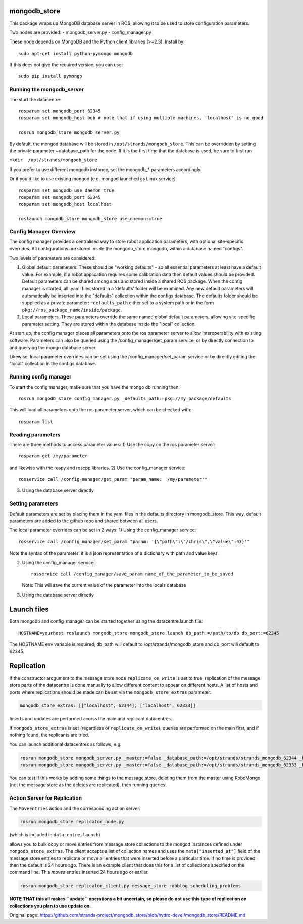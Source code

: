 mongodb\_store
==============

This package wraps up MongoDB database server in ROS, allowing it to be
used to store configuration parameters.

Two nodes are provided: - mongodb\_server.py - config\_manager.py

These node depends on MongoDB and the Python client libraries (>=2.3).
Install by:

::

    sudo apt-get install python-pymongo mongodb

If this does not give the required version, you can use:

::

    sudo pip install pymongo

Running the mongodb\_server
---------------------------

The start the datacentre:

::

    rosparam set mongodb_port 62345
    rosparam set mongodb_host bob # note that if using multiple machines, 'localhost' is no good

    rosrun mongodb_store mongodb_server.py

By default, the mongod database will be stored in
``/opt/strands/mongodb_store``. This can be overridden by setting the
private parameter ~database\_path for the node. If it is the first time
that the database is used, be sure to first run

``mkdir  /opt/strands/mongodb_store``

If you prefer to use different mongodb instance, set the mongodb\_\*
parameters accordingly.

Or if you'd like to use existing mongod (e.g. mongod launched as Linux
service)

::

    rosparam set mongodb_use_daemon true
    rosparam set mongodb_port 62345
    rosparam set mongodb_host localhost

    roslaunch mongodb_store mongodb_store use_daemon:=true

Config Manager Overview
-----------------------

The config manager provides a centralised way to store robot application
parameters, with optional site-specific overrides. All configurations
are stored inside the mongodb\_store mongodb, within a database named
"configs".

Two levels of parameters are considered:

1) Global default parameters. These should be "working defaults" - so
   all essential parameters at least have a default value. For example,
   if a robot application requires some calibration data then default
   values should be provided. Default parameters can be shared among
   sites and stored inside a shared ROS package. When the config manager
   is started, all .yaml files stored in a 'defaults' folder will be
   examined. Any new default parameters will automatically be inserted
   into the "defaults" collection within the configs database. The
   defaults folder should be supplied as a private parameter:
   ``~defaults_path`` either set to a system path or in the form
   ``pkg://ros_package_name/inside/package``.

2) Local parameters. These parameters override the same named global
   default parameters, allowing site-specific parameter setting. They
   are stored within the database inside the "local" collection.

At start up, the config manager places all parameters onto the ros
parameter server to allow interoperability with existing software.
Parameters can also be queried using the /config\_manager/get\_param
service, or by directly connection to and querying the mongo database
server.

Likewise, local parameter overrides can be set using the
/config\_manager/set\_param service or by directly editing the "local"
collection in the configs database.

Running config manager
----------------------

To start the config manager, make sure that you have the mongo db
running then:

::

    rosrun mongodb_store config_manager.py _defaults_path:=pkg://my_package/defaults

This will load all parameters onto the ros parameter server, which can
be checked with:

::

    rosparam list

Reading parameters
------------------

There are three methods to access parameter values: 1) Use the copy on
the ros parameter server:

::

    rosparam get /my/parameter

and likewise with the rospy and roscpp libraries. 2) Use the
config\_manager service:

::

    rosservice call /config_manager/get_param "param_name: '/my/parameter'" 

3) Using the database server directly

Setting parameters
------------------

Default parameters are set by placing them in the yaml files in the
defaults directory in mongodb\_store. This way, default parameters are
added to the github repo and shared between all users.

The local parameter overrides can be set in 2 ways: 1) Using the
config\_manager service:

::

    rosservice call /config_manager/set_param "param: '{\"path\":\"/chris\",\"value\":43}'" 

Note the syntax of the parameter: it is a json representation of a
dictionary with path and value keys.

2) Using the config\_manager service:

   ::

       rosservice call /config_manager/save_param name_of_the_parameter_to_be_saved

   Note: This will save the current value of the parameter into the
   locals database

3) Using the database server directly

Launch files
============

Both mongodb and config\_manager can be started together using the
datacentre.launch file:

::

    HOSTNAME=yourhost roslaunch mongodb_store mongodb_store.launch db_path:=/path/to/db db_port:=62345

The HOSTNAME env variable is required; db\_path will default to
/opt/strands/mongodb\_store and db\_port will default to 62345.

Replication
===========

If the constructor arcgument to the message store node
``replicate_on_write`` is set to true, replication of the message store
parts of the datacentre is done manually to allow different content to
appear on different hosts. A list of hosts and ports where replications
should be made can be set via the ``mongodb_store_extras`` parameter:

.. code:: yaml

    mongodb_store_extras: [["localhost", 62344], ["localhost", 62333]]

Inserts and updates are performed acorss the main and replicant
datacentres.

If ``mongodb_store_extras`` is set (regardless of
``replicate_on_write``), queries are performed on the main first, and if
nothing found, the replicants are tried.

You can launch additional datacentres as follows, e.g.

.. code:: bash

    rosrun mongodb_store mongodb_server.py _master:=false _database_path:=/opt/strands/strands_mongodb_62344 _host:=localhost _port:=62344
    rosrun mongodb_store mongodb_server.py _master:=false _database_path:=/opt/strands/strands_mongodb_62333 _host:=localhost _port:=62333

You can test if this works by adding some things to the message store,
deleting them from the master using RoboMongo (not the message store as
the deletes are replicated), then running queries.

Action Server for Replication
-----------------------------

The ``MoveEntries`` action and the corresponding action server:

.. code:: bash

    rosrun mongodb_store replicator_node.py 

(which is included in ``datacentre.launch``)

allows you to bulk copy or move entries from message store collections
to the mongod instances defined under ``mongodb_store_extras``. The
client accepts a list of collection names and uses the
``meta["inserted_at"]`` field of the message store entries to replicate
or move all entries that were inserted before a particular time. If no
time is provided then the default is 24 hours ago. There is an example
client that does this for a list of collections specified on the command
line. This *moves* entries inserted 24 hours ago or earlier.

.. code:: bash

    rosrun mongodb_store replicator_client.py message_store robblog scheduling_problems

**NOTE THAT this all makes ``update`` operations a bit uncertain, so
please do not use this type of replication on collections you plan to
use update on.**


Original page: https://github.com/strands-project/mongodb_store/blob/hydro-devel/mongodb_store/README.md